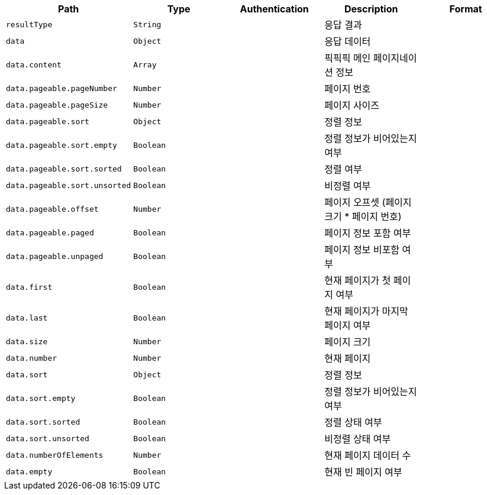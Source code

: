 |===
|Path|Type|Authentication|Description|Format

    |`+resultType+`
    |`+String+`
    |
    |응답 결과
    |
    |`+data+`
    |`+Object+`
    |
    |응답 데이터
    |
    |`+data.content+`
    |`+Array+`
    |
    |픽픽픽 메인 페이지네이션 정보
    |
    |`+data.pageable.pageNumber+`
    |`+Number+`
    |
    |페이지 번호
    |
    |`+data.pageable.pageSize+`
    |`+Number+`
    |
    |페이지 사이즈
    |
    |`+data.pageable.sort+`
    |`+Object+`
    |
    |정렬 정보
    |
    |`+data.pageable.sort.empty+`
    |`+Boolean+`
    |
    |정렬 정보가 비어있는지 여부
    |
    |`+data.pageable.sort.sorted+`
    |`+Boolean+`
    |
    |정렬 여부
    |
    |`+data.pageable.sort.unsorted+`
    |`+Boolean+`
    |
    |비정렬 여부
    |
    |`+data.pageable.offset+`
    |`+Number+`
    |
    |페이지 오프셋 (페이지 크기 * 페이지 번호)
    |
    |`+data.pageable.paged+`
    |`+Boolean+`
    |
    |페이지 정보 포함 여부
    |
    |`+data.pageable.unpaged+`
    |`+Boolean+`
    |
    |페이지 정보 비포함 여부
    |
    |`+data.first+`
    |`+Boolean+`
    |
    |현재 페이지가 첫 페이지 여부
    |
    |`+data.last+`
    |`+Boolean+`
    |
    |현재 페이지가 마지막 페이지 여부
    |
    |`+data.size+`
    |`+Number+`
    |
    |페이지 크기
    |
    |`+data.number+`
    |`+Number+`
    |
    |현재 페이지
    |
    |`+data.sort+`
    |`+Object+`
    |
    |정렬 정보
    |
    |`+data.sort.empty+`
    |`+Boolean+`
    |
    |정렬 정보가 비어있는지 여부
    |
    |`+data.sort.sorted+`
    |`+Boolean+`
    |
    |정렬 상태 여부
    |
    |`+data.sort.unsorted+`
    |`+Boolean+`
    |
    |비정렬 상태 여부
    |
    |`+data.numberOfElements+`
    |`+Number+`
    |
    |현재 페이지 데이터 수
    |
    |`+data.empty+`
    |`+Boolean+`
    |
    |현재 빈 페이지 여부
    |

|===